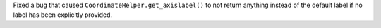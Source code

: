 Fixed a bug that caused ``CoordinateHelper.get_axislabel()`` to not return
anything instead of the default label if no label has been explicitly
provided.
